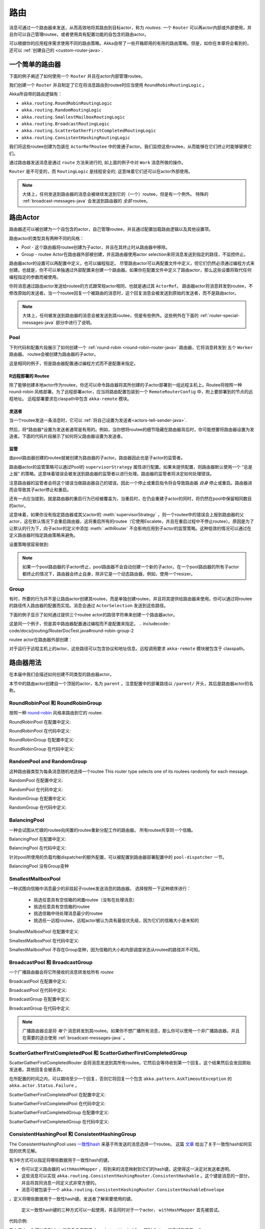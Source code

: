 
.. _routing-java:

路由
=======

消息可通过一个路由器来发送，从而高效地将其路由到目标actor，称为 *routees*. 一个 ``Router`` 可以再actor内部或外部使用，并且你可以自己管理routee，或者使用具有配置功能的自包含的路由actor。

可以根据你的应用程序需求使用不同的路由策略。Akka自带了一些开箱即用的有用的路由策略。但是，如你在本章将会看到的，还可以 :ref:`创建自己的 <custom-router-java>`.

.. _simple-router-java:

一个简单的路由器
^^^^^^^^^^^^^^^

下面的例子阐述了如何使用一个 ``Router`` 并且在actor内部管理routee。

.. includecode:: code/docs/jrouting/RouterDocTest.java#router-in-actor

我们创建一个 ``Router`` 并且制定了它在将消息路由到routee时应当使用 ``RoundRobinRoutingLogic`` 。

Akka所自带的路由逻辑有：

* ``akka.routing.RoundRobinRoutingLogic``
* ``akka.routing.RandomRoutingLogic``
* ``akka.routing.SmallestMailboxRoutingLogic``
* ``akka.routing.BroadcastRoutingLogic``
* ``akka.routing.ScatterGatherFirstCompletedRoutingLogic``
* ``akka.routing.ConsistentHashingRoutingLogic``

我们将这些routee创建为包装在 ``ActorRefRoutee`` 中的普通子actor。我们监控这些routee，从而能够在它们终止时能够替换它们。

通过路由器发送消息是通过 ``route`` 方法来进行的, 如上面的例子中对 ``Work`` 消息所做的操作。

``Router`` 是不可变的，而 ``RoutingLogic`` 是线程安全的; 这意味着它们还可以在actor外部使用。

.. note::

	大体上，任何发送到路由器的消息会被继续发送到它的（一个）routee，但是有一个例外。
	特殊的 :ref:`broadcast-messages-java` 会发送到路由器的 *全部* routee。 

路由Actor
^^^^^^^^^^^^^^

路由器还可以被创建为一个自包含的actor，自己管理routee，并且通过配置加载路由逻辑以及其他设置项。

路由actor的类型具有两种不同的风格：

* Pool - 这个路由器将routee创建为子actor，并且在其终止时从路由器中移除。
  
* Group - routee Actor在路由器外部被创建，并且路由器使用actor selection来将消息发送到指定的路径，不监控终止。

路由器actor的设置可以再配置中定义，也可以编程指定。
尽管路由actor可以再配置文件中定义，但它们仍然必须通过编程方式来创建。也就是，你不可以单独通过外部配置来创建一个路由器。如果你在配置文件中定义了路由actor，那么这些设置将取代任何编程指定的参数而被使用。

你将消息通过路由actor发送给routee的方式跟常规actor相同，也就是通过其 ``ActorRef``。 路由器actor将消息转发到routee，不修改原始的发送者。当一个routee回复一个被路由的消息时，这个回复消息会被发送到原始的发送者，而不是路由actor。

.. note::

	大体上，任何被发送到路由器的消息会被发送到其routee，但是有些例外。这些例外在下面的 :ref:`router-special-messages-java` 部分中进行了说明。

Pool
----

下列代码和配置片段展示了如何创建一个 :ref:`round-robin
<round-robin-router-java>` 路由器，它将消息转发到 五个 ``Worker`` 路由器。 routee会被创建为路由器的子actor。

.. includecode:: ../scala/code/docs/routing/RouterDocSpec.scala#config-round-robin-pool

.. includecode:: code/docs/jrouting/RouterDocTest.java#round-robin-pool-1

这是相同的例子，但是路由器配置通过编程方式而不是配置来指定。

.. includecode:: code/docs/jrouting/RouterDocTest.java#round-robin-pool-2

R远程部署的 Routee
***********************

除了能够创建本地actor作为routee，你还可以命令路由器将其所创建的子actor部署到一组远程主机上。Routee将按照一种 round-robin 风格部署。为了远程部署actor，应当将路由配置包装到一个 ``RemoteRouterConfig`` 中，附上要部署到的节点的远程地址。 远程部署要求在claspath中包含 ``akka-remote`` 模块。

.. includecode:: code/docs/jrouting/RouterDocTest.java#remoteRoutees

发送者
*******


当一个routee发送一条消息时，它可以 :ref:`将自己设置为发送者<actors-tell-sender-java>`.

.. includecode:: code/docs/jrouting/RouterDocTest.java#reply-with-self

然后，将*路由器*设置为发送者通常是有用的。例如，当你想将routee的细节隐藏在路由器背后时，你可能想要将路由器设置为发送者。下面的代码片段展示了如何将父路由器设置为发送者。

.. includecode:: code/docs/jrouting/RouterDocTest.java#reply-with-parent


监管
***********

由pool路由器创建的routee就被创建为路由器的子actor。路由器因此也是子actor的监管者。

路由器actor的监管策略可以通过Pool的 ``supervisorStrategy`` 属性进行配置。如果未提供配置，则路由器默认使用一个 “总是上报” 的策略。这意味着错误会被发送到路由器的监管者以进行处理。路由器的监管者将决定如何处理错误。

注意路由器的监管者会将这个错误当做路由器自己的错误。因此一个停止或重启指令将会导致路由器 *自身* 停止或重启。路由器进而会导致其子actor停止和重启。

还有一点应当提到，就是路由器的重启行为已经被覆盖为，当重启时，在仍会重建子actor的同时，将仍然在pool中保留相同数目的actor。

这意味着，如果你没有指定路由器或其父actor的 :meth:`supervisorStrategy` ，则一个routee中的错误会上报到路由器的父actor，这在默认情况下会重启路由器，这将重启所有的routee（它使用Escalete，并且在重启过程中不停止routee）。原因是为了让默认的行为下，向子actor的定义中添加 :meth:`.withRouter` 不会影响应用到子actor的监管策略。这种低效的情况可以通过在定义路由器时指定路由策略来避免。

设置策略很容易做到:

.. includecode:: code/docs/jrouting/RouterDocTest.java#supervision

.. _note-router-terminated-children-java:

.. note::

  如果一个pool路由器的子actor终止，pool路由器不会自动创建一个新的子actor。在一个pool路由器的所有子actor都终止的情况下，路由器会终止自身，除非它是一个动态路由器，例如，使用一个resizer。

Group
-----

有时，所要的行为并不是让路由actor创建其routee，而是单独创建routee，并且将其提供给路由器来使用。你可以通过将routee的路径传入路由器的配置而实现。消息会通过 ``ActorSelection`` 发送到这些路径。

下面的例子显示了如何通过提供三个routee actor的路径字符串来创建一个路由器actor。

.. includecode:: ../scala/code/docs/routing/RouterDocSpec.scala#config-round-robin-group

.. includecode:: code/docs/jrouting/RouterDocTest.java#round-robin-group-1

这是同一个例子，但是其中路由器配置通过编程而不是配置来指定。
.. includecode:: code/docs/jrouting/RouterDocTest.java#round-robin-group-2

routee actor在路由器外部创建：

.. includecode:: code/docs/jrouting/RouterDocTest.java#create-workers

.. includecode:: code/docs/jrouting/RouterDocTest.java#create-worker-actors

对于运行于远程主机上的actor，这些路径可以包含协议和地址信息。远程调用要求 ``akka-remote`` 模块被包含于 classpath。

.. includecode:: ../scala/code/docs/routing/RouterDocSpec.scala#config-remote-round-robin-group

路由器用法
^^^^^^^^^^^^
在本届中我们会描述如何创建不同类型的路由器actor。

本节中的路由actor创建自一个顶层的actor，名为 ``parent`` 。注意配置中的部署路径以  ``/parent/`` 开头，其后是路由器actor的名称。

.. includecode:: code/docs/jrouting/RouterDocTest.java#create-parent

.. _round-robin-router-java:

RoundRobinPool 和 RoundRobinGroup
----------------------------------

按照一种 `round-robin <http://en.wikipedia.org/wiki/Round-robin>`_ 风格来路由到它的 routee.

RoundRobinPool 在配置中定义:

.. includecode:: ../scala/code/docs/routing/RouterDocSpec.scala#config-round-robin-pool

.. includecode:: code/docs/jrouting/RouterDocTest.java#round-robin-pool-1

RoundRobinPool 在代码中定义:

.. includecode:: code/docs/jrouting/RouterDocTest.java#round-robin-pool-2

RoundRobinGroup 在配置中定义:

.. includecode:: ../scala/code/docs/routing/RouterDocSpec.scala#config-round-robin-group

.. includecode:: code/docs/jrouting/RouterDocTest.java#round-robin-group-1

RoundRobinGroup 在代码中定义:

.. includecode:: code/docs/jrouting/RouterDocTest.java
   :include: paths,round-robin-group-2

RandomPool and RandomGroup
--------------------------

这种路由器类型为每条消息随机地选择一个routee
This router type selects one of its routees randomly for each message.

RandomPool 在配置中定义:

.. includecode:: ../scala/code/docs/routing/RouterDocSpec.scala#config-random-pool

.. includecode:: code/docs/jrouting/RouterDocTest.java#random-pool-1

RandomPool 在代码中定义:

.. includecode:: code/docs/jrouting/RouterDocTest.java#random-pool-2

RandomGroup 在配置中定义:

.. includecode:: ../scala/code/docs/routing/RouterDocSpec.scala#config-random-group

.. includecode:: code/docs/jrouting/RouterDocTest.java#random-group-1

RandomGroup 在代码中定义:

.. includecode:: code/docs/jrouting/RouterDocTest.java
   :include: paths,random-group-2

.. _balancing-pool-java:

BalancingPool
-------------

一种会试图从忙碌的routee向闲置的routee重新分配工作的路由器。
所有routee共享同一个信箱。

BalancingPool 在配置中定义:

.. includecode:: ../scala/code/docs/routing/RouterDocSpec.scala#config-balancing-pool

.. includecode:: code/docs/jrouting/RouterDocTest.java#balancing-pool-1

BalancingPool 在代码中定义:

.. includecode:: code/docs/jrouting/RouterDocTest.java#balancing-pool-2

针对pool所使用的负载均衡dispatcher的额外配置，可以被配置到路由器部署配置中的 ``pool-dispatcher`` 一节。

.. includecode:: ../scala/code/docs/routing/RouterDocSpec.scala#config-balancing-pool2

BalancingPool 没有Group变种

SmallestMailboxPool
-------------------

一种试图向信箱中消息最少的非挂起子routee发送消息的路由器。
选择按照一下这种顺序进行：

 * 挑选任意具有空信箱的闲置routee（没有在处理消息）
 * 挑选任意具有空信箱的routee
 * 挑选信箱中待处理消息最少的routee
 * 挑选任一远程routee，远程actor被认为具有最低优先级，因为它们的信箱大小是未知的

SmallestMailboxPool 在配置中定义:

.. includecode:: ../scala/code/docs/routing/RouterDocSpec.scala#config-smallest-mailbox-pool

.. includecode:: code/docs/jrouting/RouterDocTest.java#smallest-mailbox-pool-1

SmallestMailboxPool 在代码中定义:

.. includecode:: code/docs/jrouting/RouterDocTest.java#smallest-mailbox-pool-2

SmallestMailboxPool 不存在Group变种，因为信箱的大小和内部调度状态从routee的路径并不可知。

BroadcastPool 和 BroadcastGroup 
--------------------------------

一个广播路由器会将它所接收的消息转发给所有 *routee* 

BroadcastPool 在配置中定义:

.. includecode:: ../scala/code/docs/routing/RouterDocSpec.scala#config-broadcast-pool

.. includecode:: code/docs/jrouting/RouterDocTest.java#broadcast-pool-1

BroadcastPool 在代码中定义:

.. includecode:: code/docs/jrouting/RouterDocTest.java#broadcast-pool-2

BroadcastGroup 在配置中定义:

.. includecode:: ../scala/code/docs/routing/RouterDocSpec.scala#config-broadcast-group

.. includecode:: code/docs/jrouting/RouterDocTest.java#broadcast-group-1

BroadcastGroup 在代码中定义:

.. includecode:: code/docs/jrouting/RouterDocTest.java
   :include: paths,broadcast-group-2

.. note::

  广播路由器总是将 *每个* 消息转发到其routee。如果你不想广播所有消息，那么你可以使用一个非广播路由器，并且在需要的适合使用 :ref:`broadcast-messages-java` 。


ScatterGatherFirstCompletedPool 和 ScatterGatherFirstCompletedGroup
--------------------------------------------------------------------

ScatterGatherFirstCompletedRouter 会将消息发送到其所有routee。它然后会等待收到第一个回复。这个结果然后会发回原始发送者。其他回复会被丢弃。

在所配置的时间之内，可以期待至少一个回复，否则它将回复一个包含 ``akka.pattern.AskTimeoutException`` 的 ``akka.actor.Status.Failure`` 。

ScatterGatherFirstCompletedPool 在配置中定义:

.. includecode:: ../scala/code/docs/routing/RouterDocSpec.scala#config-scatter-gather-pool

.. includecode:: code/docs/jrouting/RouterDocTest.java#scatter-gather-pool-1

ScatterGatherFirstCompletedPool 在代码中定义:

.. includecode:: code/docs/jrouting/RouterDocTest.java#scatter-gather-pool-2

ScatterGatherFirstCompletedGroup 在配置中定义:

.. includecode:: ../scala/code/docs/routing/RouterDocSpec.scala#config-scatter-gather-group

.. includecode:: code/docs/jrouting/RouterDocTest.java#scatter-gather-group-1

ScatterGatherFirstCompletedGroup 在代码中定义:

.. includecode:: code/docs/jrouting/RouterDocTest.java
   :include: paths,scatter-gather-group-2

ConsistentHashingPool 和 ConsistentHashingGroup
------------------------------------------------

The ConsistentHashingPool uses `一致性hash <http://en.wikipedia.org/wiki/Consistent_hashing>`_
来基于所发送的消息选择一个routee。 这篇 
`文章 <http://weblogs.java.net/blog/tomwhite/archive/2007/11/consistent_hash.html>`_ 给出了关于一致性hash如何实现的优秀见解。

有3中方式可以指定将哪些数据用于一致性hash的键。

* 你可以定义路由器的 ``withHashMapper`` ，将到来的消息映射到它们的hash键。这使得这一决定对发送者透明。

* 这些消息可以实现 ``akka.routing.ConsistentHashingRouter.ConsistentHashable`` 。这个键是消息的一部分，并且将其同消息一同定义式非常方便的。
 
* 消息可被包装于一个 ``akka.routing.ConsistentHashingRouter.ConsistentHashableEnvelope``
，定义将哪些数据用于一致性hash键。发送者了解索要使用的键。
 
 定义一致性hash键的三种方式可以一起使用，并且同时对于一个actor， ``withHashMapper`` 首先被尝试。


代码示例:

.. includecode:: code/docs/jrouting/ConsistentHashingRouterDocTest.java#cache-actor

.. includecode:: code/docs/jrouting/ConsistentHashingRouterDocTest.java#consistent-hashing-router

在上例中，你可以看到 ``Get`` 消息自身实现了 ``ConsistentHashable`` , 同时 ``Entry`` 消息被包装在一个 ``ConsistentHashableEnvelope`` 中。 ``Evict`` 消息由 ``hashMapping`` partial function.

ConsistentHashingPool 在配置中定义:

.. includecode:: ../scala/code/docs/routing/RouterDocSpec.scala#config-consistent-hashing-pool

.. includecode:: code/docs/jrouting/RouterDocTest.java#consistent-hashing-pool-1

ConsistentHashingPool 在代码中定义:

.. includecode:: code/docs/jrouting/RouterDocTest.java#consistent-hashing-pool-2

ConsistentHashingGroup 在配置中定义:

.. includecode:: ../scala/code/docs/routing/RouterDocSpec.scala#config-consistent-hashing-group

.. includecode:: code/docs/jrouting/RouterDocTest.java#consistent-hashing-group-1

ConsistentHashingGroup 在代码中定义:

.. includecode:: code/docs/jrouting/RouterDocTest.java
   :include: paths,consistent-hashing-group-2


``virtual-nodes-factor`` 是用于一致性hash节点环中每个routee的虚拟节点个数，使分发更加一致。

.. _router-special-messages-java:

特殊地处理消息
^^^^^^^^^^^^^^^^^^^^^^^^^^

多数发送到路由actor的消息会根据路由器的路由逻辑而被转发。然而有少数几类消息具有特殊行为。
注意这些特殊消息，除了 ``Broadcast`` 消息, 只被自包含的路由actor处理，而不是 :ref:`simple-router-java` 中所描述的 ``akka.routing.Router`` 组件。

.. _broadcast-messages-java:

Broadcast消息
------------------

一个 ``Broadcast`` 消息可以被用于向一个路由器的 *所有* routee发送一条消息。 当一个路由器收到一条 ``Broadcast`` 消息时，它会将那条消息的 *载荷* 广播到所有的routee，无论那个路由器正常情况下如何路由它的消息。

下面的例子展示了如何使用一个 ``Broadcast`` 消息来讲一个非常重要的消息发送到路由器的每个routee。

.. includecode:: code/docs/jrouting/RouterDocTest.java#broadcastDavyJonesWarning

在这个例子中，路由器收到 ``Broadcast`` 消息，提取其载荷
(``"Watch out for Davy Jones' locker"``), 然后将载荷发送到路由器所有的routee。每个routee actor负责处理所接收到的载荷消息。

PoisonPill 消息
-------------------

``PoisonPill`` 对于所有actor都具有特殊的处理方式，包括路由器。 当任一actor接收到一条 ``PoisonPill`` 消息时，那个actor会停止。参见 :ref:`poison-pill-java` 文档了解细节。

.. includecode:: code/docs/jrouting/RouterDocTest.java#poisonPill

对于一个路由器，它通常会讲消息传递给routee，很重要的是要意识到 ``PoisonPill`` 消息仅被路由器处理。发送到一个路由器的 ``PoisonPill`` *不*会被继续发给 routee.

然而，一条发送给路由器的 ``PoisonPill`` 消息仍然会影响其routee，因为它会停止路由器，当路由器停止时它还会停止其子actor。停止子actor是正常的actor行为。路由器将停止作为其子actor创建的routee。每个子actor将处理当前消息，然后停止。这可能导致一些消息不被处理。参见 :ref:`stopping-actors-java` 文档了解更多信息。

如果你希望停止一个路由器及其routee，但是你想让routee首先处理信箱中当前所有消息，那么你不应当向路由器发送一个 ``PoisonPill`` 消息。你应当将 ``PoisonPill`` 消息包装到一个 ``Broadcast`` 消息中，这样每个routee会收到这条 ``PoisonPill`` 消息。注意这将停止所有routee，也急速hi，甚至是编程式提供给路由器的routee。

.. includecode:: code/docs/jrouting/RouterDocTest.java#broadcastPoisonPill

使用上面所示的代码，每个routee会收到一条 ``PoisonPill`` 消息。每个routee 会继续照常处理它的消息，最终处理 ``PoisonPill`` 。这将导致routee停止。 在所有routee停止之后，路由器自身也会被 :ref:`自动停止 <note-router-terminated-children-java>` ，除非他是一个动态路由器，例如使用一个resizer。

.. note::

  Brendan W McAdams' 精彩的博客文章 `Distributing Akka Workloads - And Shutting Down Afterwards
  <http://blog.evilmonkeylabs.com/2013/01/17/Distributing_Akka_Workloads_And_Shutting_Down_After/>`_
  更加详细地讨论了 ``PoisonPill`` 消息能如何用于关闭路由器和routee。

Kill 消息
-------------

``Kill`` 消息是另一类被特殊处理的消息。参见 :ref:`killing-actors-java` 以了解actor如何处理 ``Kill`` 消息的概要信息。

当一个 ``Kill`` 消息被发送给一个路由器时，路由器会内部处理这条消息， 并且 *不* 将此消息继续发送给routee。路由器会抛出一个 ``ActorKilledException`` 并失败。然后它要么会被继续，要么被重启或终止，取决于它如何被监管。

作为路由器子actor的Routee还会被挂起，并且会被应用到路由器的监管指令所影响。不是路由器子actor的routee，也就是在路由器外部创建的actor，不会受到影响。

.. includecode:: code/docs/jrouting/RouterDocTest.java#kill

跟 ``PoisonPill`` 消息一样, 杀死一个router并间接杀死其子actor（刚好是其routee），与直接杀死routee（其中某些可能不是子actor） 是有区别的。要直接杀死routee，路由器应当将 ``Kill`` 消息包装在一个 ``Broadcast`` 消息之中发送。

.. includecode:: code/docs/jrouting/RouterDocTest.java#broadcastKill

管理消息
---------------------

* 向一个路由器actor发送一条 ``akka.routing.GetRoutees`` 会使之发回它当前所使用的routee，包装在一条 ``akka.routing.Routees`` 消息中。
* 向一个路由器actor发送一条 ``akka.routing.AddRoutee`` 会将相应的routee添加到路由器的routee集合中.
* 向一个路由器actor发送一条 ``akka.routing.RemoveRoutee`` 会将相应的routee从路由器的routee集合中删除。
* 向一个pool
路由器actor发送一条 ``akka.routing.AdjustPoolSize`` 消息会在路由器的routee集合中添加或删除相应数目的routee。

这些管理消息可能在其他消息之后被处理，因此如果在一个普通消息之后立即发送一条 ``AddRoutee`` ，并不能保证这条普通消息所被路由到的routee会改变。 如果你需要知道这一改变何时生效，你可以紧跟着 ``AddRoutee`` 发送一条 ``GetRoutees`` ，并且当你接收到 ``Routees`` 回复时，你知道之前的修改已经生效。

.. _resizable-routers-java:

动态调整大小的Pool
^^^^^^^^^^^^^^^^^^^^^^^^^^

所有pool都可以使用固定数目的routee或一种调整大小的策略以动态调整routee数量。

带有resizer的Pool 在配置中定义:

.. includecode:: ../scala/code/docs/routing/RouterDocSpec.scala#config-resize-pool

.. includecode:: code/docs/jrouting/RouterDocTest.java#resize-pool-1

更多的可用配置选项在 :ref:`configuration` 中进行了描述。

带有resizer的Pool 在代码中定义:

.. includecode:: code/docs/jrouting/RouterDocTest.java#resize-pool-2

*还值得注意的是，如果你在配置文件中定义 ``router`` ，那么这个值将被使用，而不是编程式发送的参数*

.. note::

  调整大小通过向actor pool发送消息来触发，但是它去完全不是同步的；相反，一个消息被发送到 “head” ``RouterActor`` 来执行大小变更。 这样你就不能依赖调整大小而在其他worker都忙碌的情况下立即创建新的worker。因为刚发送的消息会被排队到一个忙碌actor的信箱。为了纠正这种情况，配置pool让它使用一个负载均衡dispatcher，参见 `配置 Dispatcher`_ 了解更多信息。

.. _router-design-java:

在 Akka 内部路由如何实现
^^^^^^^^^^^^^^^^^^^^^^^^^^^^^^^^^^^

在表面上，路由器跟普通的actor看起来很像，但是它们的实现方式事实上不同。路由器被设计得及其高效地接收消息并迅速将它们发送给routee。

普通的actor可被用来路由消息，但是一个actor的单线程处理可能成为瓶颈。 路由器可以对通常的消息处理流水线进行优化，允许并行路由，来大幅提高吞吐量。这是通过将路由逻辑嵌入路由actor的 ``ActorRef`` 而不是路由actor本身来实现的。发送到一个路由器的 ``ActorRef`` 的消息可以立即被路由到routee， 彻底跳过了单线程的路由器actor。

当然，这样做的代价是，路由代码的内部比使用常规actor来实现更加复杂。幸运的是所有这些复杂性对于路由API的消费者并不可见。 然后，当实现自己的路由器时，这是需要意识到的。

.. _custom-router-java:

自定义路由器
^^^^^^^^^^^^^
如果你没有找到任何能够满足需求的Akka提供的actor，那么你可以创建自己的路由器。为了让你的路由器能够运行，你需要满足特定的标准，这些标准在本节中将进行解释。

在创建自己的路由器之前，你应当考虑一个具有类似于路由器的行为的常规acto是否能跟一个成熟的路由器一样好地完成工作。如 :ref:`上 <router-design-java>` 所解释, 路由器跟常规actor相比的主要好处是它们更高的性能。但是它们比常规actor稍微更加难以编写。因此如果在你的应用程序中，较低的最大吞吐量是可以接受的，那么你可能会坚持使用传统actor。然而这一节假定你希望得到最大的吞吐量，因此阐述了如何创建自己的路由器。

这个例子中创建的路由器将每个消息复制到若干目标。

从路由逻辑开始：

.. includecode:: code/docs/jrouting/CustomRouterDocTest.java#routing-logic

``select`` 将为每个消息而被调用，并且在此例中通过round-robin挑选一些目标，重用了已有的 ``RoundRobinRoutingLogic`` 并且将结果包装在一个 ``SeveralRoutees`` 实例中.  ``SeveralRoutees`` 会将这条消息发动给提供的所有routee。

这一路由逻辑的实现必须是线程安全的，因为它可能在actor外部使用。

路由逻辑的一个单测: 

.. includecode:: code/docs/jrouting/CustomRouterDocTest.java#unit-test-logic

你应当在此停止，并且如 :ref:`simple-router-java`  所描述的那样，将 ``RedundancyRoutingLogic`` 与``akka.routing.Router`` 一同使用。

让我们继续，并且将此变为一个自包含的，可配置的，路由器actor。

创建一个继承 ``PoolBase``, ``GroupBase`` 或 ``CustomRouterConfig`` 的类. 那个类是一个路由逻辑的工厂，并且持有路由器的配置。在这里我们使用一个 ``Group``.

.. includecode:: code/docs/jrouting/RedundancyGroup.java#group

这个路由器的用法与Akka所提供的路由器完全相同。
This can be used exactly as the router actors provided by Akka.

.. includecode:: code/docs/jrouting/CustomRouterDocTest.java#usage-1

注意我们在 ``RedundancyGroup`` 中添加了一个需要一个 ``Config`` 参数的构造器，这使得能够在配置中定义它。

.. includecode:: ../scala/code/docs/routing/CustomRouterDocSpec.scala#jconfig

注意 ``router`` 属性中的全限定类名。路由类必须继承 ``akka.routing.RouterConfig`` (``Pool``, ``Group`` or ``CustomRouterConfig``) 并且包含具有一个 ``com.typesafe.config.Config`` 参数的构造器。
配置中的部署段会被传入构造器。

.. includecode:: code/docs/jrouting/CustomRouterDocTest.java#usage-2
 
配置 Dispatcher
^^^^^^^^^^^^^^^^^^^^^^^
用于创建pool子actor的dispatcher将从 ``Props`` 获取，如 :ref:`dispatchers-scala` 所述。

为了使得定义pool的routee的dispatcher变得容易，你可以在配置中的部署段中以inline方式定义dispatcher，

.. includecode:: ../scala/code/docs/routing/RouterDocSpec.scala#config-pool-dispatcher

只是你为一个pool启用一个专用的dispatcher所唯一需要做的事情。

.. note::

   如果你使用一组actor并且路由到它们的路径，那么它们仍将使用它们的 ``Props``中所配置的相同dispatcher，在actor创建之后不可能改变它的dispatcher。

“head” 路由器不可能一直运行于相同的dispatcher上，因为它处理的并不是相同类型的消息，因此这种特殊的actor并不使用 ``Props`` 中配置的dispatcher，而是从 :class:`RouterConfig` 中获取 ``routerDispatcher`` , 这默认为actor系统的默认dispatcher。所有标准路由器允许在它们的构造器或工厂方法中设置此属性，自定义路由器必须以何时的方式实现这个方法。

.. includecode:: code/docs/jrouting/RouterDocTest.java#dispatchers

.. note::
   将 ``routerDispatcher`` 配置为一个 :class:`akka.dispatch.BalancingDispatcherConfigurator` 是不被允许的，因为针对特殊的路由actor的消息不能被其他actor处理。
 